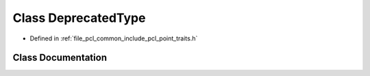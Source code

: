 .. _exhale_class_class_deprecated_type:

Class DeprecatedType
====================

- Defined in :ref:`file_pcl_common_include_pcl_point_traits.h`


Class Documentation
-------------------


.. doxygenclass:: DeprecatedType
   :members:
   :protected-members:
   :undoc-members: